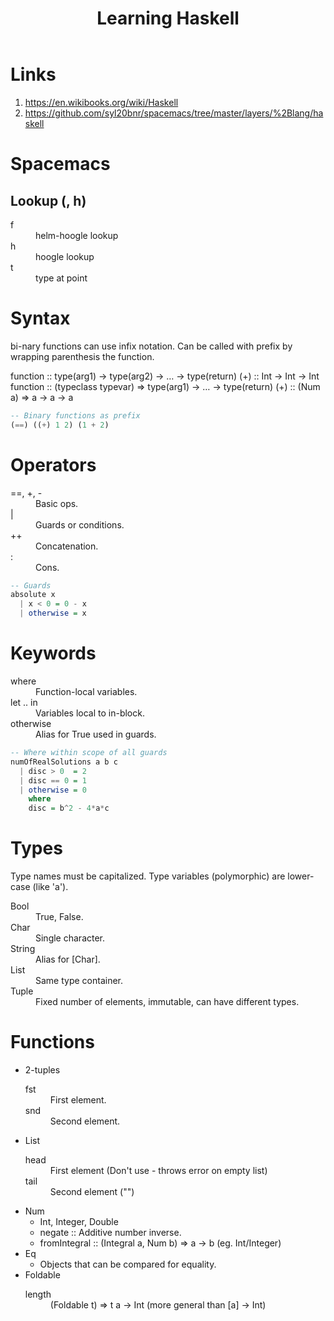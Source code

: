 #+TITLE: Learning Haskell
* Links
1. https://en.wikibooks.org/wiki/Haskell
2. https://github.com/syl20bnr/spacemacs/tree/master/layers/%2Blang/haskell

* Spacemacs
** Lookup (, h)
- f :: helm-hoogle lookup
- h :: hoogle lookup
- t :: type at point

* Syntax
bi-nary functions can use infix notation.
Can be called with prefix by wrapping parenthesis the function.

function :: type(arg1) -> type(arg2) -> ... -> type(return)
(+) :: Int -> Int -> Int
function :: (typeclass typevar) => type(arg1) -> ... -> type(return)
(+) :: (Num a) => a -> a -> a

#+begin_src haskell
-- Binary functions as prefix
(==) ((+) 1 2) (1 + 2)
#+end_src

* Operators
- ==, +, - :: Basic ops.
- | :: Guards or conditions.
- ++ :: Concatenation.
- : :: Cons.

#+begin_src haskell
-- Guards
absolute x
  | x < 0 = 0 - x
  | otherwise = x
#+end_src

* Keywords
- where :: Function-local variables.
- let .. in :: Variables local to in-block.
- otherwise :: Alias for True used in guards.

#+begin_src haskell
-- Where within scope of all guards
numOfRealSolutions a b c
  | disc > 0  = 2
  | disc == 0 = 1
  | otherwise = 0
    where
    disc = b^2 - 4*a*c
#+end_src

* Types
Type names must be capitalized.
Type variables (polymorphic) are lower-case (like 'a').

- Bool :: True, False.
- Char :: Single character.
- String :: Alias for [Char].
- List :: Same type container.
- Tuple :: Fixed number of elements, immutable, can have different types.

* Functions
- 2-tuples
  - fst :: First element.
  - snd :: Second element.
- List
  - head :: First element (Don't use - throws error on empty list)
  - tail :: Second element ("")
- Num
  - Int, Integer, Double
  - negate :: Additive number inverse.
  - fromIntegral :: (Integral a, Num b) => a -> b (eg. Int/Integer)
- Eq
  - Objects that can be compared for equality.
- Foldable
  - length :: (Foldable t) => t a -> Int (more general than [a] -> Int)
